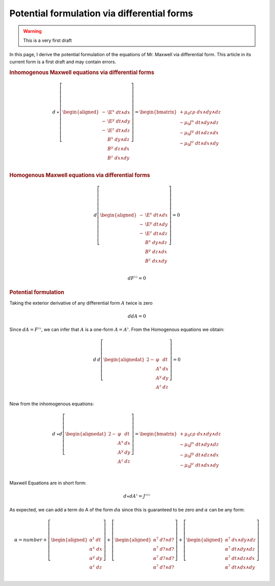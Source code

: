 .. Theoretical Universe (c) by Stéphane Haussler

.. Theoretical Universe is licensed under a Creative Commons Attribution 4.0
.. International License. You should have received a copy of the license along
.. with this work. If not, see <https://creativecommons.org/licenses/by/4.0/>.

Potential formulation via differential forms
============================================

.. rst-class:: custom-author

   by Stéphane Haussler

.. warning:: This is a very first draft

In this page, I derive the potential formulation of the equations of Mr.
Maxwell via differential form. This article in its current form is a first
draft and may contain errors.

.. rubric:: Inhomogenous Maxwell equations via differential forms

.. math::

   d\:⋆ \left[ \begin{aligned}
     - & \E^x \; dt ∧ dx \\
     - & \E^y \; dt ∧ dy \\
     - & \E^z \; dt ∧ dz \\
       &  B^x \; dy ∧ dz \\
       &  B^y \; dz ∧ dx \\
       &  B^z \; dx ∧ dy \\
   \end{aligned} \right]
   = \begin{bmatrix}
     + μ_0 c ρ \; dx ∧ dy ∧ dz\\
     - μ_0 J^x \; dt ∧ dy ∧ dz\\
     - μ_0 J^y \; dt ∧ dz ∧ dx\\
     - μ_0 J^z \; dt ∧ dx ∧ dy\\
   \end{bmatrix}

.. rubric:: Homogenous Maxwell equations via differential forms

.. math::

   d \left[ \begin{aligned}
     - & \E^x \; dt ∧ dx \\
     - & \E^y \; dt ∧ dy \\
     - & \E^z \; dt ∧ dz \\
       &  B^x \; dy ∧ dz \\
       &  B^y \; dz ∧ dx \\
       &  B^z \; dx ∧ dy \\
   \end{aligned} \right]
   = 0

.. math::

   d F^{♭♭} = 0

.. rubric:: Potential formulation

Taking the exterior derivative of any differential form :math:`A` twice is zero

.. math::

   ddA = 0

Since :math:`dA = F^{♭♭}`, we can infer that :math:`A` is a one-form
:math:`A=A^{♭}`. From the Homogenous equations we obtain:

.. math::

   d\:d \left[ \begin{alignedat}{2}
     - & φ   & dt \\
       & A^x & dx \\
       & A^y & dy \\
       & A^z & dz \\
   \end{alignedat} \right]
   = 0

Now from the inhomogenous equations:

.. math::

   d\:⋆ d\left[ \begin{alignedat}{2}
     - & φ   \; & dt \\
       & A^x \; & dx \\
       & A^y \; & dy \\
       & A^z \; & dz \\
   \end{alignedat} \right]
   = \begin{bmatrix}
     + μ_0 c ρ \; dx ∧ dy ∧ dz \\
     - μ_0 J^x \; dt ∧ dy ∧ dz \\
     - μ_0 J^y \; dt ∧ dz ∧ dx \\
     - μ_0 J^z \; dt ∧ dx ∧ dy \\
   \end{bmatrix}

Maxwell Equations are in short form:

.. math::

   d ⋆ d A^♭ = J^{♭♭♭}

As expected, we can add a term do A of the form :math:`dα` since this is
guaranteed to be zero and :math:`α` can be any form:

.. math::

   α = number + \left[ \begin{aligned}
      α^t \; dt \\
      α^x \; dx \\
      α^y \; dy \\
      α^z \; dz \\
   \end{aligned} \right]
   + \left[ \begin{aligned}
         α^? \; d? ∧ d? \\
         α^? \; d? ∧ d? \\
         α^? \; d? ∧ d? \\
         α^? \; d? ∧ d? \\
   \end{aligned} \right]
   + \left[ \begin{aligned}
         α^? \; dx ∧ dy ∧ dz \\
         α^? \; dt ∧ dy ∧ dz \\
         α^? \; dt ∧ dz ∧ dx \\
         α^? \; dt ∧ dx ∧ dy \\
   \end{aligned} \right]





